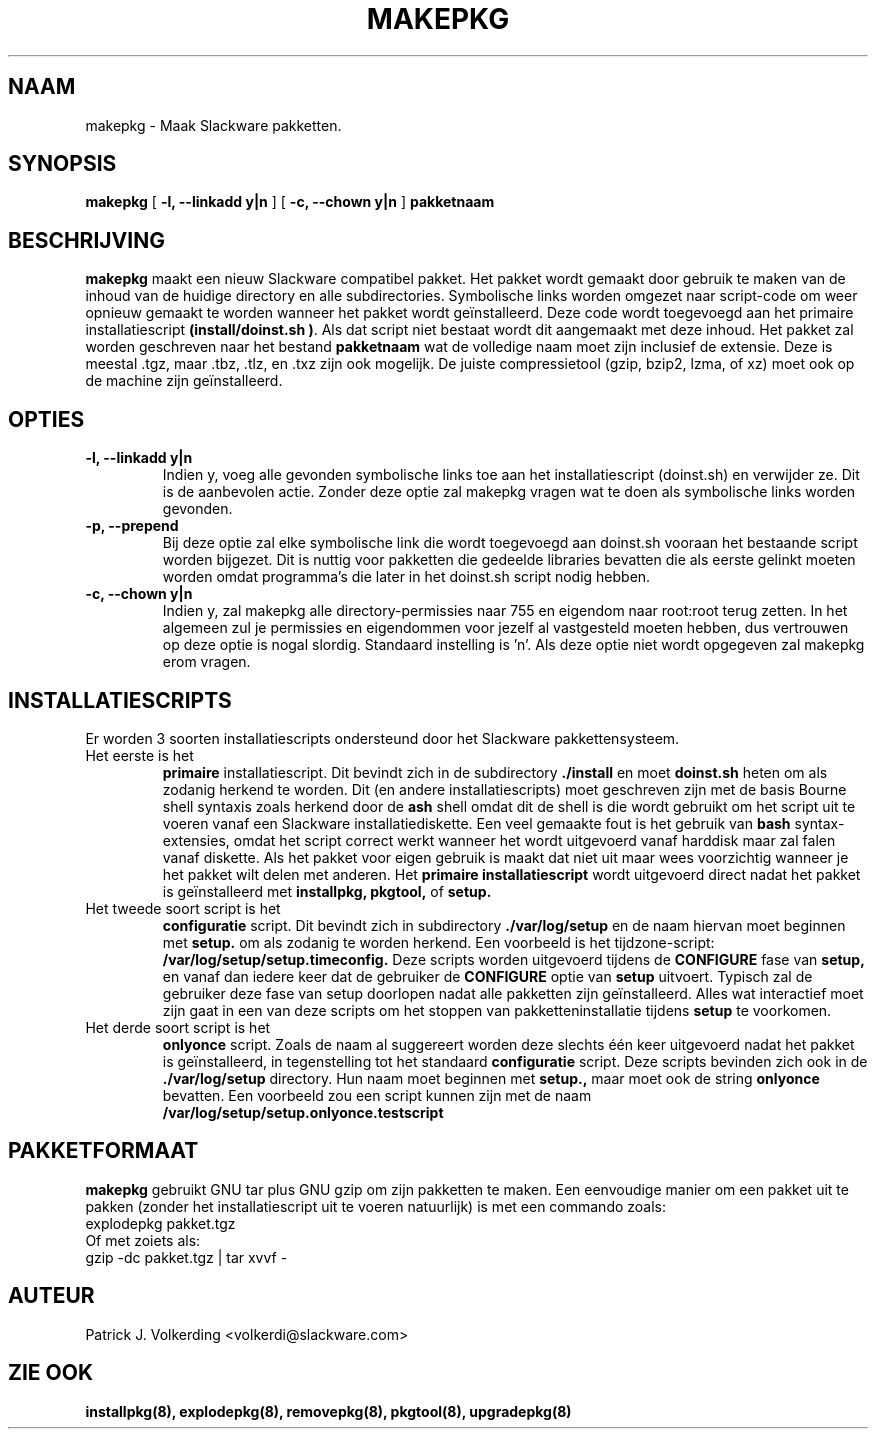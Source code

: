 .\" empty
.ds g 
.\" -*- nroff -*-
.\" empty
.ds G 
.de  Tp
.ie \\n(.$=0:((0\\$1)*2u>(\\n(.lu-\\n(.iu)) .TP
.el .TP "\\$1"
..
.\" Like TP, but if specified indent is more than half
.\" the current line-length - indent, use the default indent.
.\"*******************************************************************
.\"
.\" This file was generated with po4a. Translate the source file.
.\"
.\"*******************************************************************
.TH MAKEPKG 8 "21 Mei 1994" "Slackware Versie 2.0.0" 
.SH NAAM
makepkg \- Maak Slackware pakketten.
.SH SYNOPSIS
\fBmakepkg\fP [ \fB\-l, \-\-linkadd y|n\fP ] [ \fB\-c, \-\-chown y|n\fP ] \fBpakketnaam\fP
.SH BESCHRIJVING
\fBmakepkg\fP maakt een nieuw Slackware compatibel pakket. Het pakket wordt
gemaakt door gebruik te maken van de inhoud van de huidige directory en alle
subdirectories. Symbolische links worden omgezet naar script\-code om weer
opnieuw gemaakt te worden wanneer het pakket wordt geïnstalleerd. Deze code
wordt toegevoegd aan het primaire installatiescript \fB(install/doinst.sh
)\fP. Als dat script niet bestaat wordt dit aangemaakt met deze inhoud. Het
pakket zal worden geschreven naar het bestand \fBpakketnaam\fP wat de volledige
naam moet zijn inclusief de extensie. Deze is meestal .tgz, maar .tbz, .tlz,
en .txz zijn ook mogelijk. De juiste compressietool (gzip, bzip2, lzma, of
xz) moet ook op de machine zijn geïnstalleerd.
.SH OPTIES
.TP 
\fB\-l, \-\-linkadd y|n\fP
Indien y, voeg alle gevonden symbolische links toe aan het installatiescript
(doinst.sh) en verwijder ze. Dit is de aanbevolen actie. Zonder deze optie
zal makepkg vragen wat te doen als symbolische links worden gevonden.
.TP 
\fB\-p, \-\-prepend\fP
Bij deze optie zal elke symbolische link die wordt toegevoegd aan doinst.sh
vooraan het bestaande script worden bijgezet. Dit is nuttig voor pakketten
die gedeelde libraries bevatten die als eerste gelinkt moeten worden omdat
programma's die later in het doinst.sh script nodig hebben.
.TP 
\fB\-c, \-\-chown y|n\fP
Indien y, zal makepkg alle directory\-permissies naar 755 en eigendom naar
root:root terug zetten. In het algemeen zul je permissies en eigendommen
voor jezelf al vastgesteld moeten hebben, dus vertrouwen op deze optie is
nogal slordig. Standaard instelling is 'n'. Als deze optie niet wordt
opgegeven zal makepkg erom vragen.
.SH INSTALLATIESCRIPTS
Er worden 3 soorten installatiescripts ondersteund door het Slackware
pakkettensysteem.
.TP 
Het eerste is het
\fBprimaire\fP installatiescript. Dit bevindt zich in de subdirectory
\&\fB./install\fP en moet \fBdoinst.sh\fP heten om als zodanig herkend te
worden. Dit (en andere installatiescripts) moet geschreven zijn met de basis
Bourne shell syntaxis zoals herkend door de \fBash\fP shell omdat dit de shell
is die wordt gebruikt om het script uit te voeren vanaf een Slackware
installatiediskette. Een veel gemaakte fout is het gebruik van \fBbash\fP
syntax\-extensies, omdat het script correct werkt wanneer het wordt
uitgevoerd vanaf harddisk maar zal falen vanaf diskette. Als het pakket voor
eigen gebruik is maakt dat niet uit maar wees voorzichtig wanneer je het
pakket wilt delen met anderen. Het \fBprimaire installatiescript\fP wordt
uitgevoerd direct nadat het pakket is geïnstalleerd met \fBinstallpkg,
pkgtool,\fP of \fBsetup.\fP
.TP 
Het tweede soort script is het
\fBconfiguratie\fP script. Dit bevindt zich in subdirectory \fB./var/log/setup\fP
en de naam hiervan moet beginnen met \fBsetup.\fP om als zodanig te worden
herkend. Een voorbeeld is het tijdzone\-script:
\fB/var/log/setup/setup.timeconfig.\fP Deze scripts worden uitgevoerd tijdens
de \fBCONFIGURE\fP fase van \fBsetup,\fP en vanaf dan iedere keer dat de gebruiker
de \fBCONFIGURE\fP optie van \fBsetup\fP uitvoert. Typisch zal de gebruiker deze
fase van setup doorlopen nadat alle pakketten zijn geïnstalleerd. Alles wat
interactief moet zijn gaat in een van deze scripts om het stoppen van
pakketteninstallatie tijdens \fBsetup\fP te voorkomen.
.TP 
Het derde soort script is het
\fBonlyonce\fP script. Zoals de naam al suggereert worden deze slechts één keer
uitgevoerd nadat het pakket is geïnstalleerd, in tegenstelling tot het
standaard \fBconfiguratie\fP script. Deze scripts bevinden zich ook in de
\&\fB./var/log/setup\fP directory. Hun naam moet beginnen met \fBsetup.,\fP maar
moet ook de string \fBonlyonce\fP bevatten. Een voorbeeld zou een script kunnen
zijn met de naam \fB/var/log/setup/setup.onlyonce.testscript\fP
.SH PAKKETFORMAAT
\fBmakepkg\fP gebruikt GNU tar plus GNU gzip om zijn pakketten te maken. Een
eenvoudige manier om een pakket uit te pakken (zonder het installatiescript
uit te voeren natuurlijk) is met een commando zoals:
.TP 
explodepkg pakket.tgz
.TP 
Of met zoiets als:
.TP 
gzip \-dc pakket.tgz | tar xvvf \-
.SH AUTEUR
Patrick J. Volkerding <volkerdi@slackware.com>
.SH "ZIE OOK"
\fBinstallpkg(8),\fP \fBexplodepkg(8),\fP \fBremovepkg(8),\fP \fBpkgtool(8),\fP
\fBupgradepkg(8)\fP
